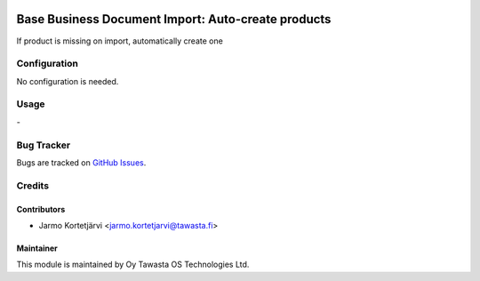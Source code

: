 .. image:: https://img.shields.io/badge/licence-AGPL--3-blue.svg
   :target: http://www.gnu.org/licenses/agpl-3.0-standalone.html
   :alt: License: AGPL-3

===================================================
Base Business Document Import: Auto-create products
===================================================

If product is missing on import, automatically create one

Configuration
=============
No configuration is needed.

Usage
=====
\-

Bug Tracker
===========
Bugs are tracked on `GitHub Issues
<https://github.com/tawasta/edi/issues>`_.

Credits
=======

Contributors
------------

* Jarmo Kortetjärvi <jarmo.kortetjarvi@tawasta.fi>

Maintainer
----------

.. image:: http://tawasta.fi/templates/tawastrap/images/logo.png
   :alt: Oy Tawasta OS Technologies Ltd.
   :target: http://tawasta.fi/

This module is maintained by Oy Tawasta OS Technologies Ltd.
